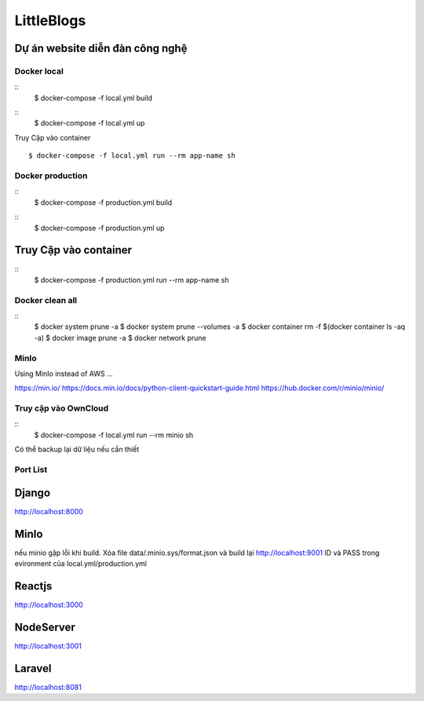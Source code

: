 LittleBlogs
=========

Dự án website diễn đàn công nghệ
^^^^^^^^^^^^^^^^^^^^^^^^^^^^^^^^^

Docker local
------------

::
  $ docker-compose -f local.yml build

::
  $ docker-compose -f local.yml up

Truy Cập vào container
::
  $ docker-compose -f local.yml run --rm app-name sh

Docker production
------------
::
  $ docker-compose -f production.yml build
::
  $ docker-compose -f production.yml up

Truy Cập vào container
^^^^^^^^^^^^^^^^^^^^^^

::
  $ docker-compose -f production.yml run --rm app-name sh

Docker clean all
------------

::
  $ docker system prune -a
  $ docker system prune --volumes -a
  $ docker container rm -f $(docker container ls -aq -a)
  $ docker image prune -a
  $ docker network prune

MinIo
------------
Using MinIo instead of AWS ...

https://min.io/
https://docs.min.io/docs/python-client-quickstart-guide.html
https://hub.docker.com/r/minio/minio/


Truy cập vào OwnCloud
------------

::
  $ docker-compose -f local.yml run --rm minio sh

Có thể backup lại dữ liệu nếu cần thiết

Port List
------------


Django
^^^^^^

http://localhost:8000

MinIo
^^^^^^^^
nếu minio gặp lỗi khi build. Xóa file data/.minio.sys/format.json và build lại
http://localhost:9001
ID và PASS trong evironment của local.yml/production.yml

Reactjs
^^^^^^^

http://localhost:3000

NodeServer
^^^^^^^^^^

http://localhost:3001

Laravel
^^^^^^^

http://localhost:8081
